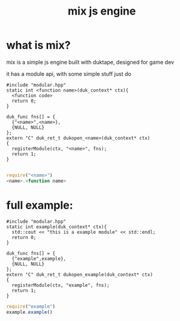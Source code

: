 #+TITLE: mix js engine

* what is mix?
  mix is a simple js engine built with duktape,
  designed for game dev

  it has a module api, with some simple stuff
  just do
#+BEGIN_SRC c++
#include "modular.hpp"
static int <function name>(duk_context* ctx){
  <function code>
  return 0;
}

duk_func fns[] = {
  {"<name>",<name>},
  {NULL, NULL}
};
extern "C" duk_ret_t dukopen_<name>(duk_context* ctx)
{
  registerModule(ctx, "<name>", fns);
  return 1;
}

#+END_SRC
#+BEGIN_SRC javascript
require("<name>")
<name>.<function name>
#+END_SRC
* full example:
#+BEGIN_SRC c++
#include "modular.hpp"
static int example(duk_context* ctx){
  std::cout << "this is a example module" << std::endl;
  return 0;
}

duk_func fns[] = {
  {"example",example},
  {NULL, NULL}
};
extern "C" duk_ret_t dukopen_example(duk_context* ctx)
{
  registerModule(ctx, "example", fns);
  return 1;
}
#+END_SRC
#+BEGIN_SRC javascript
require("example")
example.example()
#+END_SRC
